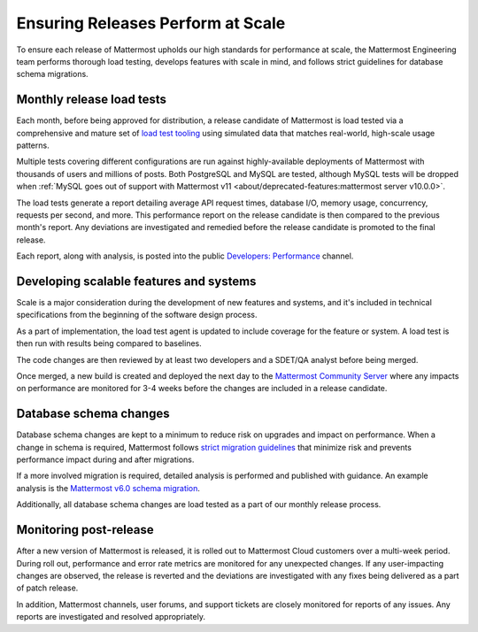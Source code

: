 Ensuring Releases Perform at Scale
======================

To ensure each release of Mattermost upholds our high standards for performance at scale, the Mattermost Engineering team performs thorough load testing, develops features with scale in mind, and follows strict guidelines for database schema migrations.

Monthly release load tests
---------------------------------

Each month, before being approved for distribution, a release candidate of Mattermost is load tested via a comprehensive and mature set of `load test tooling <https://github.com/mattermost/mattermost-load-test-ng>`__ using simulated data that matches real-world, high-scale usage patterns.

Multiple tests covering different configurations are run against highly-available deployments of Mattermost with thousands of users and millions of posts. Both PostgreSQL and MySQL are tested, although MySQL tests will be dropped when :ref:`MySQL goes out of support with Mattermost v11 <about/deprecated-features:mattermost server v10.0.0>`.

The load tests generate a report detailing average API request times, database I/O, memory usage, concurrency, requests per second, and more. This performance report on the release candidate is then compared to the previous month's report. Any deviations are investigated and remedied before the release candidate is promoted to the final release.

Each report, along with analysis, is posted into the public `Developers: Performance <https://community.mattermost.com/core/channels/developers-performance>`__ channel.


Developing scalable features and systems
--------------------------------

Scale is a major consideration during the development of new features and systems, and it's included in technical specifications from the beginning of the software design process.

As a part of implementation, the load test agent is updated to include coverage for the feature or system. A load test is then run with results being compared to baselines.

The code changes are then reviewed by at least two developers and a SDET/QA analyst before being merged.

Once merged, a new build is created and deployed the next day to the `Mattermost Community Server <https://community.mattermost.com>`__ where any impacts on performance are monitored for 3-4 weeks before the changes are included in a release candidate.


Database schema changes
-----------------------------

Database schema changes are kept to a minimum to reduce risk on upgrades and impact on performance. When a change in schema is required, Mattermost follows `strict migration guidelines <https://developers.mattermost.com/contribute/more-info/server/schema-migration-guide/>`__ that minimize risk and prevents performance impact during and after migrations.

If a more involved migration is required, detailed analysis is performed and published with guidance. An example analysis is the `Mattermost v6.0 schema migration <https://gist.github.com/streamer45/59b3582118913d4fc5e8ff81ea78b055>`__.

Additionally, all database schema changes are load tested as a part of our monthly release process.


Monitoring post-release
-----------------------------

After a new version of Mattermost is released, it is rolled out to Mattermost Cloud customers over a multi-week period. During roll out, performance and error rate metrics are monitored for any unexpected changes. If any user-impacting changes are observed, the release is reverted and the deviations are investigated with any fixes being delivered as a part of patch release.

In addition, Mattermost channels, user forums, and support tickets are closely monitored for reports of any issues. Any reports are investigated and resolved appropriately.
